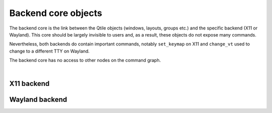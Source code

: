 Backend core objects
====================

The backend core is the link between the Qtile objects (windows, layouts, groups etc.)
and the specific backend (X11 or Wayland). This core should be largely invisible to users
and, as a result, these objects do not expose many commands.

Nevertheless, both backends do contain important commands, notably ``set_keymap`` on X11 and
``change_vt`` used to change to a different TTY on Wayland.

The backend core has no access to other nodes on the command graph.

.. qtile_graph::
    :root: core

|

X11 backend
-----------

.. qtile_commands:: libqtile.backend.x11.core
    :object-node: core
    :no-title:

.. _wayland_backend_commands:

Wayland backend
---------------

.. qtile_commands:: libqtile.backend.wayland.core
    :object-node: core
    :no-title:


